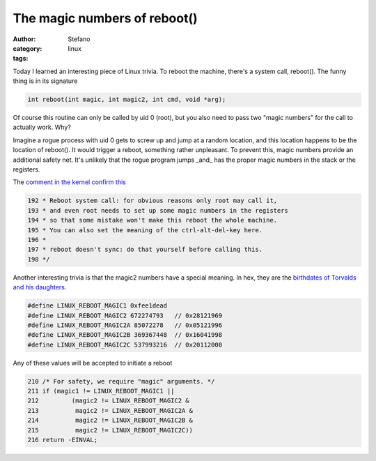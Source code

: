 The magic numbers of reboot()
#############################
:author: Stefano
:category: linux
:tags: 

Today I learned an interesting piece of Linux trivia.  To reboot the machine,
there's a system call, reboot(). The funny thing is in its signature

.. code-block:: c

    int reboot(int magic, int magic2, int cmd, void *arg);

Of course this routine can only be called by uid 0 (root), but you also need to
pass two "magic numbers" for the call to actually work. Why?

Imagine a rogue process with uid 0 gets to screw up and jump at a random
location, and this location happens to be the location of reboot(). It would
trigger a reboot, something rather unpleasant. To prevent this, magic numbers
provide an additional safety net. It's unlikely that the rogue program jumps
_and_ has the proper magic numbers in the stack or the registers.

The `comment in the kernel confirm this <http://lxr.free-electrons.com/source/kernel/reboot.c?v=3.13>`_

.. code-block:: c

    192 * Reboot system call: for obvious reasons only root may call it,
    193 * and even root needs to set up some magic numbers in the registers
    194 * so that some mistake won't make this reboot the whole machine.
    195 * You can also set the meaning of the ctrl-alt-del-key here.
    196 *
    197 * reboot doesn't sync: do that yourself before calling this.
    198 */

Another interesting trivia is that the magic2 numbers have a special meaning.
In hex, they are the `birthdates of Torvalds and his daughters <http://www.nndb.com/people/444/000022378/>`_.

.. code-block:: c

    #define LINUX_REBOOT_MAGIC1 0xfee1dead
    #define LINUX_REBOOT_MAGIC2 672274793   // 0x28121969
    #define LINUX_REBOOT_MAGIC2A 85072278   // 0x05121996
    #define LINUX_REBOOT_MAGIC2B 369367448  // 0x16041998
    #define LINUX_REBOOT_MAGIC2C 537993216  // 0x20112000

Any of these values will be accepted to initiate a reboot

.. code-block:: c

    210 /* For safety, we require "magic" arguments. */
    211 if (magic1 != LINUX_REBOOT_MAGIC1 ||
    212         (magic2 != LINUX_REBOOT_MAGIC2 &
    213          magic2 != LINUX_REBOOT_MAGIC2A &
    214          magic2 != LINUX_REBOOT_MAGIC2B &
    215          magic2 != LINUX_REBOOT_MAGIC2C))
    216 return -EINVAL;

